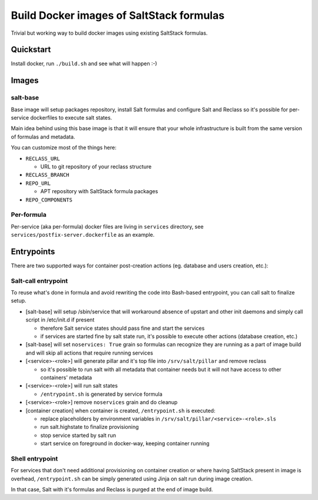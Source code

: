 =========================================
Build Docker images of SaltStack formulas
=========================================

Trivial but working way to build docker images using existing SaltStack
formulas.

Quickstart
==========

Install docker, run ``./build.sh`` and see what will happen :-)

Images
======

salt-base
---------

Base image will setup packages repository, install Salt formulas and configure
Salt and Reclass so it's possible for per-service dockerfiles to execute salt
states.

Main idea behind using this base image is that it will ensure that your whole
infrastructure is built from the same version of formulas and metadata.

You can customize most of the things here:

- ``RECLASS_URL``

  - URL to git repository of your reclass structure

- ``RECLASS_BRANCH``
- ``REPO_URL``

  - APT repository with SaltStack formula packages

- ``REPO_COMPONENTS``

Per-formula
-----------

Per-service (aka per-formula) docker files are living in ``services``
directory, see ``services/postfix-server.dockerfile`` as an example.

Entrypoints
===========

There are two supported ways for container post-creation actions (eg. database
and users creation, etc.):

Salt-call entrypoint
--------------------

To reuse what's done in formula and avoid rewriting the code into Bash-based
entrypoint, you can call salt to finalize setup.

- [salt-base] will setup /sbin/service that will workaround absence of upstart
  and other init daemons and simply call script in /etc/init.d if present

  - therefore Salt service states should pass fine and start the services
  - if services are started fine by salt state run, it's possible to execute
    other actions (database creation, etc.)

- [salt-base] will set ``noservices: True`` grain so formulas can recognize
  they are running as a part of image build and will skip all actions that
  require running services

- [<service>-<role>] will generate pillar and it's top file into
  ``/srv/salt/pillar`` and remove reclass

  - so it's possible to run salt with all metadata that container needs but it
    will not have access to other containers' metadata

- [<service>-<role>] will run salt states

  - ``/entrypoint.sh`` is generated by service formula

- [<service>-<role>] remove ``noservices`` grain and do cleanup

- [container creation] when container is created, ``/entrypoint.sh`` is
  executed:

  - replace placeholders by environment variables in
    ``/srv/salt/pillar/<service>-<role>.sls``
  - run salt.highstate to finalize provisioning
  - stop service started by salt run
  - start service on foreground in docker-way, keeping container running

Shell entrypoint
----------------

For services that don't need additional provisioning on container creation or
where having SaltStack present in image is overhead, ``/entrypoint.sh`` can be
simply generated using Jinja on salt run during image creation.

In that case, Salt with it's formulas and Reclass is purged at the end of
image build.
